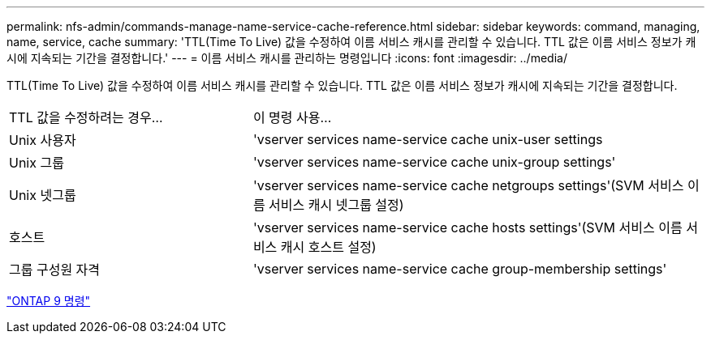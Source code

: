 ---
permalink: nfs-admin/commands-manage-name-service-cache-reference.html 
sidebar: sidebar 
keywords: command, managing, name, service, cache 
summary: 'TTL(Time To Live) 값을 수정하여 이름 서비스 캐시를 관리할 수 있습니다. TTL 값은 이름 서비스 정보가 캐시에 지속되는 기간을 결정합니다.' 
---
= 이름 서비스 캐시를 관리하는 명령입니다
:icons: font
:imagesdir: ../media/


[role="lead"]
TTL(Time To Live) 값을 수정하여 이름 서비스 캐시를 관리할 수 있습니다. TTL 값은 이름 서비스 정보가 캐시에 지속되는 기간을 결정합니다.

[cols="35,65"]
|===


| TTL 값을 수정하려는 경우... | 이 명령 사용... 


 a| 
Unix 사용자
 a| 
'vserver services name-service cache unix-user settings



 a| 
Unix 그룹
 a| 
'vserver services name-service cache unix-group settings'



 a| 
Unix 넷그룹
 a| 
'vserver services name-service cache netgroups settings'(SVM 서비스 이름 서비스 캐시 넷그룹 설정)



 a| 
호스트
 a| 
'vserver services name-service cache hosts settings'(SVM 서비스 이름 서비스 캐시 호스트 설정)



 a| 
그룹 구성원 자격
 a| 
'vserver services name-service cache group-membership settings'

|===
http://docs.netapp.com/ontap-9/topic/com.netapp.doc.dot-cm-cmpr/GUID-5CB10C70-AC11-41C0-8C16-B4D0DF916E9B.html["ONTAP 9 명령"]
